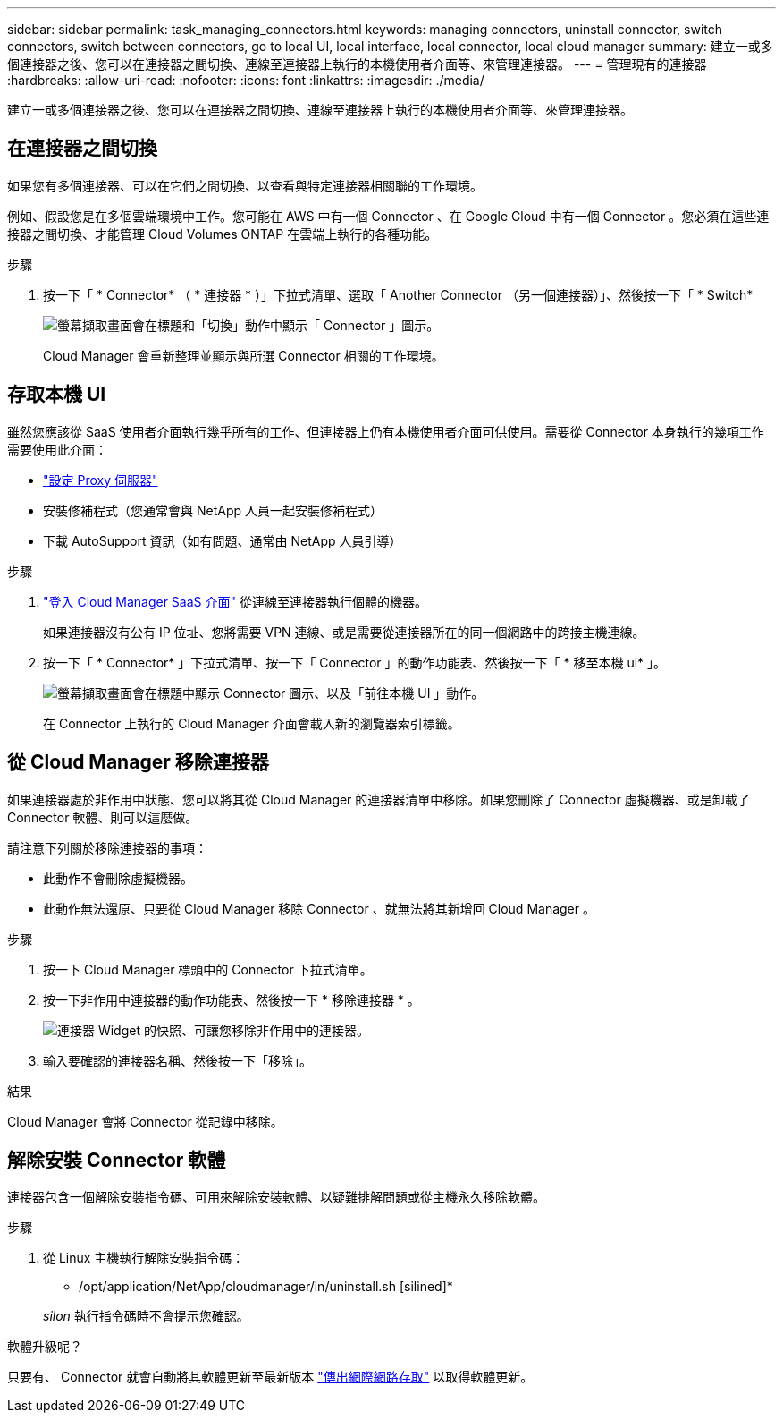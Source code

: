 ---
sidebar: sidebar 
permalink: task_managing_connectors.html 
keywords: managing connectors, uninstall connector, switch connectors, switch between connectors, go to local UI, local interface, local connector, local cloud manager 
summary: 建立一或多個連接器之後、您可以在連接器之間切換、連線至連接器上執行的本機使用者介面等、來管理連接器。 
---
= 管理現有的連接器
:hardbreaks:
:allow-uri-read: 
:nofooter: 
:icons: font
:linkattrs: 
:imagesdir: ./media/


[role="lead"]
建立一或多個連接器之後、您可以在連接器之間切換、連線至連接器上執行的本機使用者介面等、來管理連接器。



== 在連接器之間切換

如果您有多個連接器、可以在它們之間切換、以查看與特定連接器相關聯的工作環境。

例如、假設您是在多個雲端環境中工作。您可能在 AWS 中有一個 Connector 、在 Google Cloud 中有一個 Connector 。您必須在這些連接器之間切換、才能管理 Cloud Volumes ONTAP 在雲端上執行的各種功能。

.步驟
. 按一下「 * Connector* （ * 連接器 * ）」下拉式清單、選取「 Another Connector （另一個連接器）」、然後按一下「 * Switch*
+
image:screenshot_connector_switch.gif["螢幕擷取畫面會在標題和「切換」動作中顯示「 Connector 」圖示。"]

+
Cloud Manager 會重新整理並顯示與所選 Connector 相關的工作環境。





== 存取本機 UI

雖然您應該從 SaaS 使用者介面執行幾乎所有的工作、但連接器上仍有本機使用者介面可供使用。需要從 Connector 本身執行的幾項工作需要使用此介面：

* link:task_configuring_proxy.html["設定 Proxy 伺服器"]
* 安裝修補程式（您通常會與 NetApp 人員一起安裝修補程式）
* 下載 AutoSupport 資訊（如有問題、通常由 NetApp 人員引導）


.步驟
. https://docs.netapp.com/us-en/occm/task_logging_in.html["登入 Cloud Manager SaaS 介面"^] 從連線至連接器執行個體的機器。
+
如果連接器沒有公有 IP 位址、您將需要 VPN 連線、或是需要從連接器所在的同一個網路中的跨接主機連線。

. 按一下「 * Connector* 」下拉式清單、按一下「 Connector 」的動作功能表、然後按一下「 * 移至本機 ui* 」。
+
image:screenshot_connector_local_ui.gif["螢幕擷取畫面會在標題中顯示 Connector 圖示、以及「前往本機 UI 」動作。"]

+
在 Connector 上執行的 Cloud Manager 介面會載入新的瀏覽器索引標籤。





== 從 Cloud Manager 移除連接器

如果連接器處於非作用中狀態、您可以將其從 Cloud Manager 的連接器清單中移除。如果您刪除了 Connector 虛擬機器、或是卸載了 Connector 軟體、則可以這麼做。

請注意下列關於移除連接器的事項：

* 此動作不會刪除虛擬機器。
* 此動作無法還原、只要從 Cloud Manager 移除 Connector 、就無法將其新增回 Cloud Manager 。


.步驟
. 按一下 Cloud Manager 標頭中的 Connector 下拉式清單。
. 按一下非作用中連接器的動作功能表、然後按一下 * 移除連接器 * 。
+
image:screenshot_connector_remove.gif["連接器 Widget 的快照、可讓您移除非作用中的連接器。"]

. 輸入要確認的連接器名稱、然後按一下「移除」。


.結果
Cloud Manager 會將 Connector 從記錄中移除。



== 解除安裝 Connector 軟體

連接器包含一個解除安裝指令碼、可用來解除安裝軟體、以疑難排解問題或從主機永久移除軟體。

.步驟
. 從 Linux 主機執行解除安裝指令碼：
+
* /opt/application/NetApp/cloudmanager/in/uninstall.sh [silined]*

+
_silon_ 執行指令碼時不會提示您確認。



.軟體升級呢？
****
只要有、 Connector 就會自動將其軟體更新至最新版本 link:reference_networking_cloud_manager.html["傳出網際網路存取"] 以取得軟體更新。

****